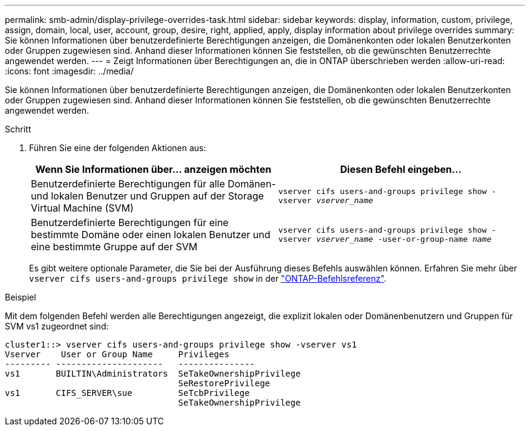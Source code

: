 ---
permalink: smb-admin/display-privilege-overrides-task.html 
sidebar: sidebar 
keywords: display, information, custom, privilege, assign, domain, local, user, account, group, desire, right, applied, apply, display information about privilege overrides 
summary: Sie können Informationen über benutzerdefinierte Berechtigungen anzeigen, die Domänenkonten oder lokalen Benutzerkonten oder Gruppen zugewiesen sind. Anhand dieser Informationen können Sie feststellen, ob die gewünschten Benutzerrechte angewendet werden. 
---
= Zeigt Informationen über Berechtigungen an, die in ONTAP überschrieben werden
:allow-uri-read: 
:icons: font
:imagesdir: ../media/


[role="lead"]
Sie können Informationen über benutzerdefinierte Berechtigungen anzeigen, die Domänenkonten oder lokalen Benutzerkonten oder Gruppen zugewiesen sind. Anhand dieser Informationen können Sie feststellen, ob die gewünschten Benutzerrechte angewendet werden.

.Schritt
. Führen Sie eine der folgenden Aktionen aus:
+
|===
| Wenn Sie Informationen über... anzeigen möchten | Diesen Befehl eingeben... 


 a| 
Benutzerdefinierte Berechtigungen für alle Domänen- und lokalen Benutzer und Gruppen auf der Storage Virtual Machine (SVM)
 a| 
`vserver cifs users-and-groups privilege show -vserver _vserver_name_`



 a| 
Benutzerdefinierte Berechtigungen für eine bestimmte Domäne oder einen lokalen Benutzer und eine bestimmte Gruppe auf der SVM
 a| 
`vserver cifs users-and-groups privilege show -vserver _vserver_name_ -user-or-group-name _name_`

|===
+
Es gibt weitere optionale Parameter, die Sie bei der Ausführung dieses Befehls auswählen können. Erfahren Sie mehr über `vserver cifs users-and-groups privilege show` in der link:https://docs.netapp.com/us-en/ontap-cli/vserver-cifs-users-and-groups-privilege-show.html["ONTAP-Befehlsreferenz"^].



.Beispiel
Mit dem folgenden Befehl werden alle Berechtigungen angezeigt, die explizit lokalen oder Domänenbenutzern und Gruppen für SVM vs1 zugeordnet sind:

[listing]
----
cluster1::> vserver cifs users-and-groups privilege show -vserver vs1
Vserver    User or Group Name     Privileges
--------- ---------------------   ---------------
vs1       BUILTIN\Administrators  SeTakeOwnershipPrivilege
                                  SeRestorePrivilege
vs1       CIFS_SERVER\sue         SeTcbPrivilege
                                  SeTakeOwnershipPrivilege
----